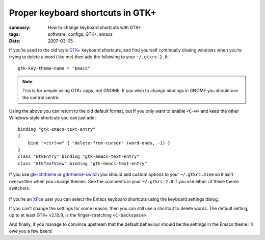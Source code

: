 Proper keyboard shortcuts in GTK+
=================================

:summary: How to change keyboard shortcuts with GTK+
:tags: software, configs, GTK+, emacs
:date: 2007-03-05

If you’re used to the old style `GTK+`_ keyboard shortcuts, and find yourself
continually closing windows when you’re trying to delete a word (like me) then
add the following to your ``~/.gtkrc-2.0``::

    gtk-key-theme-name = "Emacs"

.. Note::
   This is for people using GTK+ apps, not GNOME.  If you wish to change
   bindings in GNOME you should use the control centre.

Using the above you can return to the old default format, but if you only want
to enable ``<C-w>`` and keep the other Windows-style shortcuts you can just
add::

    binding "gtk-emacs-text-entry"
    {
        bind "<ctrl>w" { "delete-from-cursor" (word-ends, -1) }
    }
    class "GtkEntry" binding "gtk-emacs-text-entry"
    class "GtkTextView" binding "gtk-emacs-text-entry"

If you use gtk-chtheme_ or gtk-theme-switch_ you should add custom options to
your ``~/.gtkrc.mine`` so it isn’t overwritten when you change themes.  See the
comments in your ``~/.gtkrc-2.0`` if you use either of these theme switchers.

.. figure:: /images/xfce4_keyboard.png
   :alt: XFce4 keyboard settings window

If you’re an XFce_ user you can select the Emacs keyboard shortcuts using the
keyboard settings dialog.

If you can’t change the settings for some reason, then you can still use
a shortcut to delete words.  The default setting, up to at least GTK+ v2.10.9,
is the finger-stretching ``<C-backspace>``.

And finally, if you manage to convince upstream that the default behaviour
should be the settings in the Emacs theme I’ll owe you a few beers!

.. _GTK+: http://www.gtk.org/
.. _gtk-chtheme: http://plasmasturm.org/code/gtk-chtheme/
.. _gtk-theme-switch: http://www.muhri.net/nav.php3?node=gts
.. _XFce: http://www.xfce.org/

